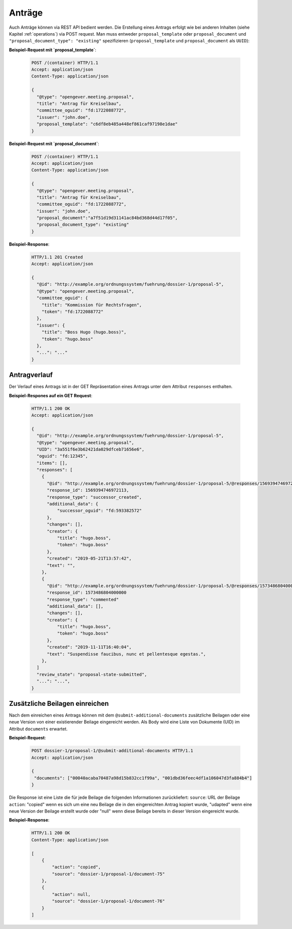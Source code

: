 Anträge
=======

Auch Anträge können via REST API bedient werden. Die Erstellung eines Antrags erfolgt wie bei anderen Inhalten (siehe Kapitel :ref:`operations`) via POST request. Man muss entweder ``proposal_template`` oder ``proposal_document`` und ``"proposal_document_type": "existing"`` spezifizieren (``proposal_template`` und ``proposal_document`` als ``UUID``):


**Beispiel-Request mit `proposal_template`**:

   .. sourcecode:: http

      POST /(container) HTTP/1.1
      Accept: application/json
      Content-Type: application/json

      {
        "@type": "opengever.meeting.proposal",
        "title": "Antrag für Kreiselbau",
        "committee_oguid": "fd:1722088772",
        "issuer": "john.doe",
        "proposal_template": "c6df8eb485a448ef861caf97198e1dae"
      }


**Beispiel-Request mit `proposal_document`**:

   .. sourcecode:: http

      POST /(container) HTTP/1.1
      Accept: application/json
      Content-Type: application/json

      {
        "@type": "opengever.meeting.proposal",
        "title": "Antrag für Kreiselbau",
        "committee_oguid": "fd:1722088772",
        "issuer": "john.doe",
        "proposal_document":"a7f51d19d31141ac84bd368d44d17f05",
        "proposal_document_type": "existing"
      }

**Beispiel-Response**:

   .. sourcecode:: http

      HTTP/1.1 201 Created
      Accept: application/json

      {
        "@id": "http://example.org/ordnungssystem/fuehrung/dossier-1/proposal-5",
        "@type": "opengever.meeting.proposal",
        "committee_oguid": {
          "title": "Kommission für Rechtsfragen",
          "token": "fd:1722088772"
        },
        "issuer": {
          "title": "Boss Hugo (hugo.boss)",
          "token": "hugo.boss"
        },
        "...": "..."
      }


Antragverlauf
-------------
Der Verlauf eines Antrags ist in der GET Repräsentation eines Antrags unter dem Attribut ``responses`` enthalten.


**Beispiel-Respones auf ein GET Request**:

   .. sourcecode:: http

      HTTP/1.1 200 OK
      Accept: application/json

      {
        "@id": "http://example.org/ordnungssystem/fuehrung/dossier-1/proposal-5",
        "@type": "opengever.meeting.proposal",
        "UID": "3a551f6e3b62421da029dfceb71656e6",
        "oguid": "fd:12345",
        "items": [],
        "responses": [
          {
            "@id": "http://example.org/ordnungssystem/fuehrung/dossier-1/proposal-5/@responses/1569394746972113",
            "response_id": 1569394746972113,
            "response_type": "successor_created",
            "additional_data": {
                "successor_oguid": "fd:593382572"
            },
            "changes": [],
            "creator": {
                "title": "hugo.boss",
                "token": "hugo.boss"
            },
            "created": "2019-05-21T13:57:42",
            "text": "",
          },
          {
            "@id": "http://example.org/ordnungssystem/fuehrung/dossier-1/proposal-5/@responses/1573486804000000",
            "response_id": 1573486804000000
            "response_type": "commented"
            "additional_data": [],
            "changes": [],
            "creator": {
                "title": "hugo.boss",
                "token": "hugo.boss"
            },
            "created": "2019-11-11T16:40:04",
            "text": "Suspendisse faucibus, nunc et pellentesque egestas.",
          },
        ]
        "review_state": "proposal-state-submitted",
        "...": "...",
      }

Zusätzliche Beilagen einreichen
-------------------------------

Nach dem einreichen eines Antrags können mit dem ``@submit-additional-documents`` zusätzliche Beilagen oder eine neue Version von einer existierender Beilage eingereicht werden. Als Body wird eine Liste von Dokumente (UID) im Attribut ``documents`` erwartet.

**Beispiel-Request**:

   .. sourcecode:: http

       POST dossier-1/proposal-1/@submit-additional-documents HTTP/1.1
       Accept: application/json

       {
        "documents": ["00040acaba70487a98d15b832cc1f99a", "001dbd36feec4df1a106047d3fa884b4"]
       }

Die Response ist eine Liste die für jede Beilage die folgenden Informationen zurückliefert:
``source``: URL der Beilage
``action``: "copied" wenn es sich um eine neu Beilage die in den eingereichten Antrag kopiert wurde, "udapted" wenn eine neue Version der Beilage erstellt wurde oder "null" wenn diese Beilage bereits in dieser Version eingereicht wurde.

**Beispiel-Response**:

   .. sourcecode:: http

      HTTP/1.1 200 OK
      Content-Type: application/json

      [
          {
              "action": "copied",
              "source": "dossier-1/proposal-1/document-75"
          },
          {
              "action": null,
              "source": "dossier-1/proposal-1/document-76"
          }
      ]
